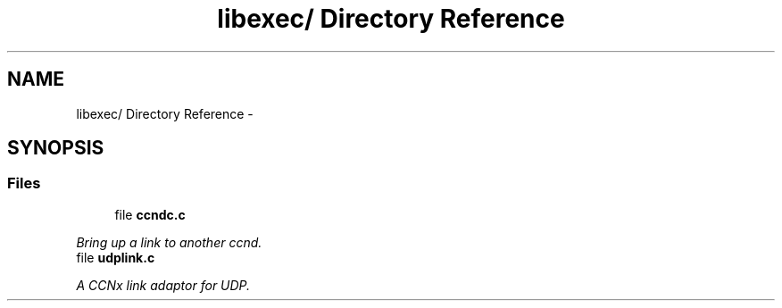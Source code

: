 .TH "libexec/ Directory Reference" 3 "4 Nov 2010" "Version 0.3.0" "Content-Centric Networking in C" \" -*- nroff -*-
.ad l
.nh
.SH NAME
libexec/ Directory Reference \- 
.SH SYNOPSIS
.br
.PP
.SS "Files"

.in +1c
.ti -1c
.RI "file \fBccndc.c\fP"
.br
.PP

.RI "\fIBring up a link to another ccnd. \fP"
.ti -1c
.RI "file \fBudplink.c\fP"
.br
.PP

.RI "\fIA CCNx link adaptor for UDP. \fP"
.in -1c
